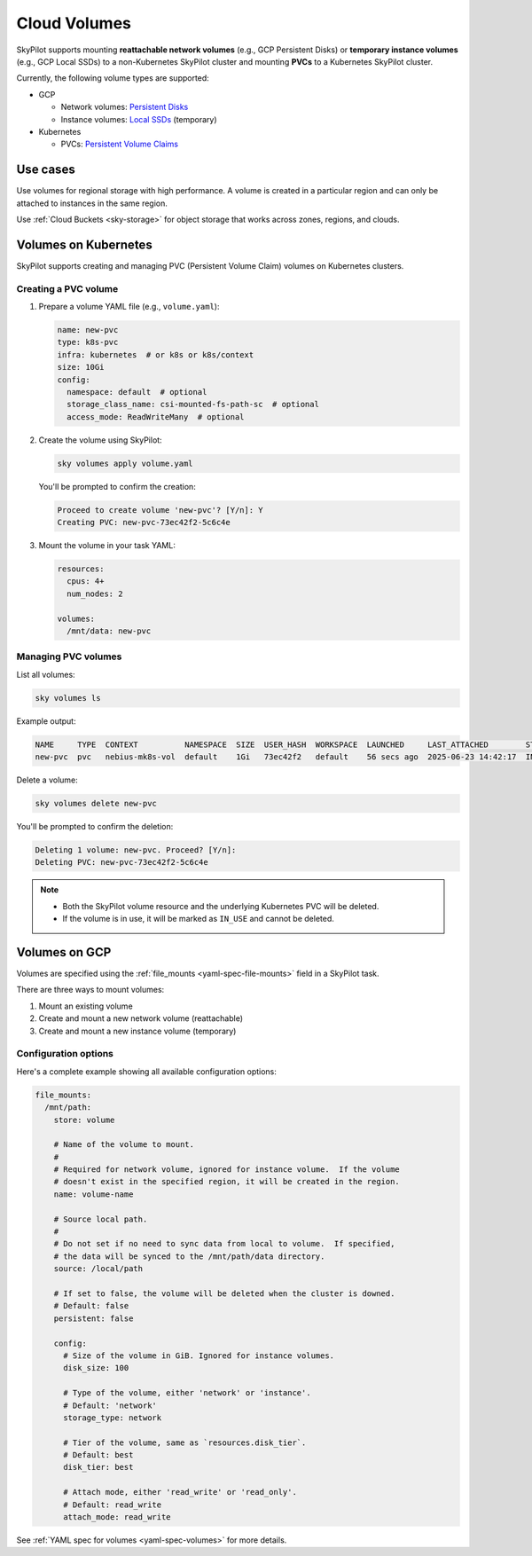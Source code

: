 .. _volumes:

Cloud Volumes
=============

SkyPilot supports mounting **reattachable network volumes** (e.g., GCP Persistent Disks) or
**temporary instance volumes** (e.g., GCP Local SSDs) to a non-Kubernetes SkyPilot cluster and mounting
**PVCs** to a Kubernetes SkyPilot cluster.

Currently, the following volume types are supported:

- GCP

  - Network volumes: `Persistent Disks <https://cloud.google.com/compute/docs/disks/persistent-disks>`_
  - Instance volumes: `Local SSDs <https://cloud.google.com/compute/docs/disks/local-ssd>`_ (temporary)

- Kubernetes

  - PVCs: `Persistent Volume Claims <https://kubernetes.io/docs/concepts/storage/persistent-volumes/#persistentvolumeclaims/>`_

Use cases
---------

Use volumes for regional storage with high performance. A volume is created in a
particular region and can only be attached to instances in the same region.

Use :ref:`Cloud Buckets <sky-storage>` for object storage that works across zones, regions, and clouds.

.. _volumes-on-kubernetes:

Volumes on Kubernetes
---------------------

SkyPilot supports creating and managing PVC (Persistent Volume Claim) volumes on Kubernetes clusters.

Creating a PVC volume
~~~~~~~~~~~~~~~~~~~~~

1. Prepare a volume YAML file (e.g., ``volume.yaml``):

   .. code-block:: yaml

     name: new-pvc
     type: k8s-pvc
     infra: kubernetes  # or k8s or k8s/context
     size: 10Gi
     config:
       namespace: default  # optional
       storage_class_name: csi-mounted-fs-path-sc  # optional
       access_mode: ReadWriteMany  # optional

2. Create the volume using SkyPilot:

   .. code-block:: bash

     sky volumes apply volume.yaml

   You'll be prompted to confirm the creation:

   .. code-block:: text

     Proceed to create volume 'new-pvc'? [Y/n]: Y
     Creating PVC: new-pvc-73ec42f2-5c6c4e

3. Mount the volume in your task YAML:

   .. code-block:: yaml

     resources:
       cpus: 4+
       num_nodes: 2

     volumes:
       /mnt/data: new-pvc

Managing PVC volumes
~~~~~~~~~~~~~~~~~~~~

List all volumes:

.. code-block:: bash

  sky volumes ls

Example output:

.. code-block:: text

  NAME     TYPE  CONTEXT          NAMESPACE  SIZE  USER_HASH  WORKSPACE  LAUNCHED     LAST_ATTACHED        STATUS   LAST_USE
  new-pvc  pvc   nebius-mk8s-vol  default    1Gi   73ec42f2   default    56 secs ago  2025-06-23 14:42:17  IN_USE   sky volumes apply --name ...

Delete a volume:

.. code-block:: bash

  sky volumes delete new-pvc

You'll be prompted to confirm the deletion:

.. code-block:: text

  Deleting 1 volume: new-pvc. Proceed? [Y/n]:
  Deleting PVC: new-pvc-73ec42f2-5c6c4e

.. note::
  - Both the SkyPilot volume resource and the underlying Kubernetes PVC will be deleted.
  - If the volume is in use, it will be marked as ``IN_USE`` and cannot be deleted.

Volumes on GCP
--------------

Volumes are specified using the :ref:`file_mounts <yaml-spec-file-mounts>` field in a SkyPilot task.

There are three ways to mount volumes:

1. Mount an existing volume
2. Create and mount a new network volume (reattachable)
3. Create and mount a new instance volume (temporary)

.. tab-set::

    .. tab-item:: Mount existing volume
        :sync: existing-volume-tab

        To mount an existing volume:

        1. Ensure the volume exists
        2. Specify the volume name using ``name: volume-name``
        3. Specify the region or zone in the resources section to match the volume's location

        .. code-block:: yaml

          file_mounts:
            /mnt/path:
              name: volume-name
              store: volume
              persistent: true

          resources:
            # Must specify cloud, and region or zone.
            # These need to match the volume's location.
            cloud: gcp
            region: us-central1
            # zone: us-central1-a

    .. tab-item:: Create network volume
        :sync: new-network-volume-tab

        To create and mount a new network volume:

        1. Specify the volume name using ``name: volume-name``
        2. Specify the desired volume configuration (``disk_size``, ``disk_tier``, etc.)

        .. code-block:: yaml

          file_mounts:
            /mnt/path:
              name: new-volume
              store: volume
              persistent: true  # If false, delete the volume when cluster is downed.
              config:
                disk_size: 100  # GiB.

          resources:
            # Must specify cloud, and region or zone.
            cloud: gcp
            region: us-central1
            # zone: us-central1-a

        SkyPilot will automatically create and mount the volume to the specified path.

    .. tab-item:: Create instance volume
        :sync: new-instance-volume-tab

        To create and mount a new instance volume (temporary disk; will be lost when the cluster is stopped or terminated):

        .. code-block:: yaml

          file_mounts:
            /mnt/path:
              store: volume
              config:
                storage_type: instance

          resources:
            # Must specify cloud.
            cloud: gcp

        Note that the ``name`` and ``config.disk_size`` fields are unsupported,
        and will be ignored even if specified.

        SkyPilot will automatically create and mount the volume to the specified path.


Configuration options
~~~~~~~~~~~~~~~~~~~~~

Here's a complete example showing all available configuration options:

.. code-block:: yaml

  file_mounts:
    /mnt/path:
      store: volume

      # Name of the volume to mount.
      #
      # Required for network volume, ignored for instance volume.  If the volume
      # doesn't exist in the specified region, it will be created in the region.
      name: volume-name

      # Source local path.
      #
      # Do not set if no need to sync data from local to volume.  If specified,
      # the data will be synced to the /mnt/path/data directory.
      source: /local/path

      # If set to false, the volume will be deleted when the cluster is downed.
      # Default: false
      persistent: false

      config:
        # Size of the volume in GiB. Ignored for instance volumes.
        disk_size: 100

        # Type of the volume, either 'network' or 'instance'.
        # Default: 'network'
        storage_type: network

        # Tier of the volume, same as `resources.disk_tier`.
        # Default: best
        disk_tier: best

        # Attach mode, either 'read_write' or 'read_only'.
        # Default: read_write
        attach_mode: read_write

See :ref:`YAML spec for volumes <yaml-spec-volumes>` for more details.
